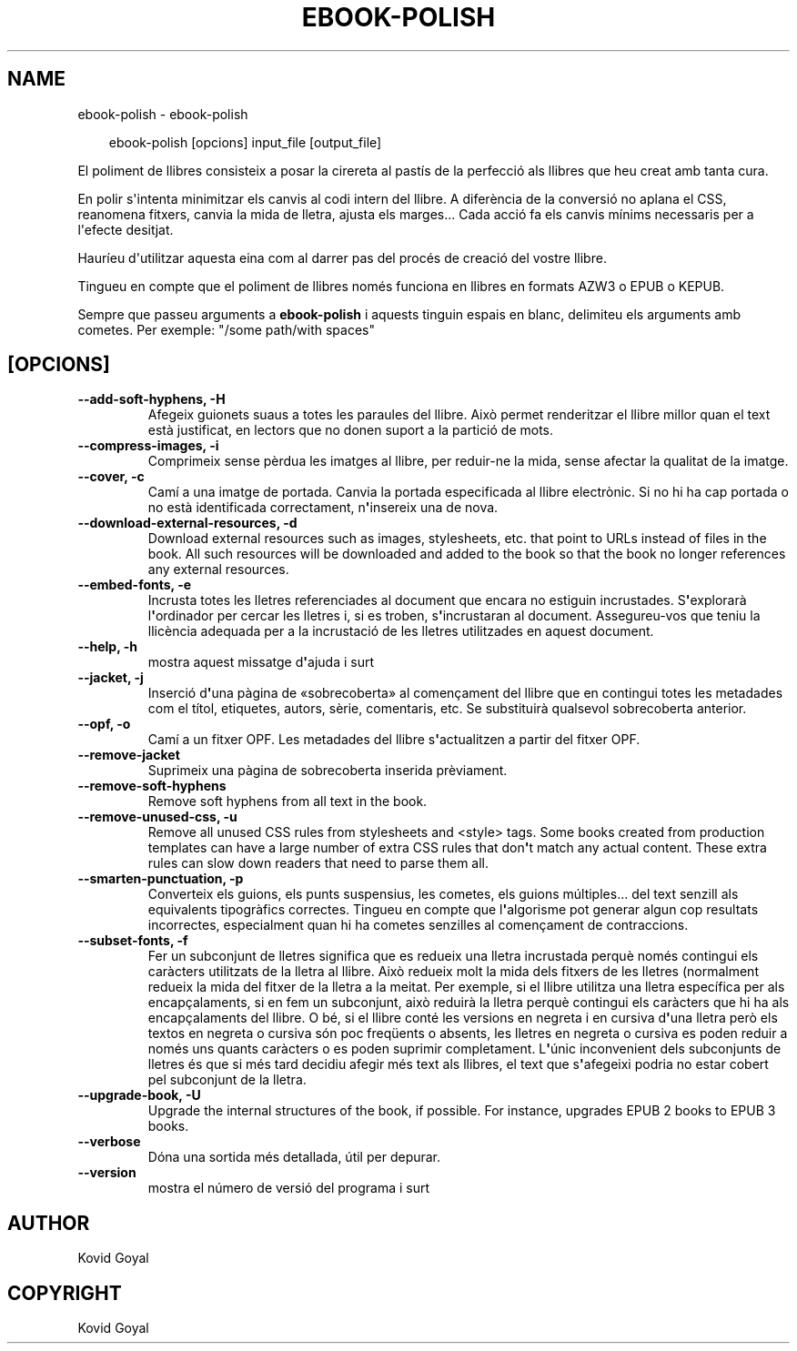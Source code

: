 .\" Man page generated from reStructuredText.
.
.
.nr rst2man-indent-level 0
.
.de1 rstReportMargin
\\$1 \\n[an-margin]
level \\n[rst2man-indent-level]
level margin: \\n[rst2man-indent\\n[rst2man-indent-level]]
-
\\n[rst2man-indent0]
\\n[rst2man-indent1]
\\n[rst2man-indent2]
..
.de1 INDENT
.\" .rstReportMargin pre:
. RS \\$1
. nr rst2man-indent\\n[rst2man-indent-level] \\n[an-margin]
. nr rst2man-indent-level +1
.\" .rstReportMargin post:
..
.de UNINDENT
. RE
.\" indent \\n[an-margin]
.\" old: \\n[rst2man-indent\\n[rst2man-indent-level]]
.nr rst2man-indent-level -1
.\" new: \\n[rst2man-indent\\n[rst2man-indent-level]]
.in \\n[rst2man-indent\\n[rst2man-indent-level]]u
..
.TH "EBOOK-POLISH" "1" "de març 28, 2025" "8.1.1" "calibre"
.SH NAME
ebook-polish \- ebook-polish
.INDENT 0.0
.INDENT 3.5
.sp
.EX
ebook\-polish [opcions] input_file [output_file]
.EE
.UNINDENT
.UNINDENT
.sp
El poliment de llibres consisteix a posar la cirereta al pastís de la perfecció als
llibres que heu creat amb tanta cura.
.sp
En polir s\(aqintenta minimitzar els canvis al codi intern del llibre. A diferència de
la conversió no aplana el CSS, reanomena fitxers, canvia la mida de lletra,
ajusta els marges... Cada acció fa els canvis mínims necessaris per a l\(aqefecte desitjat.
.sp
Hauríeu d\(aqutilitzar aquesta eina com al darrer pas del procés de creació del
vostre llibre.
.sp
Tingueu en compte que el poliment de llibres només funciona en llibres en
formats AZW3 o EPUB o KEPUB.
.sp
Sempre que passeu arguments a \fBebook\-polish\fP i aquests tinguin espais en blanc, delimiteu els arguments amb cometes. Per exemple: \(dq/some path/with spaces\(dq
.SH [OPCIONS]
.INDENT 0.0
.TP
.B \-\-add\-soft\-hyphens, \-H
Afegeix guionets suaus a totes les paraules del llibre. Això permet renderitzar el llibre millor quan el text està justificat, en lectors que no donen suport a la partició de mots.
.UNINDENT
.INDENT 0.0
.TP
.B \-\-compress\-images, \-i
Comprimeix sense pèrdua les imatges al llibre, per reduir\-ne la mida, sense afectar la qualitat de la imatge.
.UNINDENT
.INDENT 0.0
.TP
.B \-\-cover, \-c
Camí a una imatge de portada. Canvia la portada especificada al llibre electrònic. Si no hi ha cap portada o no està identificada correctament, n\fB\(aq\fPinsereix una de nova.
.UNINDENT
.INDENT 0.0
.TP
.B \-\-download\-external\-resources, \-d
Download external resources such as images, stylesheets, etc. that point to URLs instead of files in the book. All such resources will be downloaded and added to the book so that the book no longer references any external resources.
.UNINDENT
.INDENT 0.0
.TP
.B \-\-embed\-fonts, \-e
Incrusta totes les lletres referenciades al document que encara no estiguin incrustades. S\fB\(aq\fPexplorarà l\fB\(aq\fPordinador per cercar les lletres i, si es troben, s\fB\(aq\fPincrustaran al document. Assegureu\-vos que teniu la llicència adequada per a la incrustació de les lletres utilitzades en aquest document.
.UNINDENT
.INDENT 0.0
.TP
.B \-\-help, \-h
mostra aquest missatge d\fB\(aq\fPajuda i surt
.UNINDENT
.INDENT 0.0
.TP
.B \-\-jacket, \-j
Inserció d\fB\(aq\fPuna pàgina de «sobrecoberta» al començament del llibre que en contingui totes les metadades com el títol, etiquetes, autors, sèrie, comentaris, etc. Se substituirà qualsevol sobrecoberta anterior.
.UNINDENT
.INDENT 0.0
.TP
.B \-\-opf, \-o
Camí a un fitxer OPF. Les metadades del llibre s\fB\(aq\fPactualitzen a partir del fitxer OPF.
.UNINDENT
.INDENT 0.0
.TP
.B \-\-remove\-jacket
Suprimeix una pàgina de sobrecoberta inserida prèviament.
.UNINDENT
.INDENT 0.0
.TP
.B \-\-remove\-soft\-hyphens
Remove soft hyphens from all text in the book.
.UNINDENT
.INDENT 0.0
.TP
.B \-\-remove\-unused\-css, \-u
Remove all unused CSS rules from stylesheets and <style> tags. Some books created from production templates can have a large number of extra CSS rules that don\fB\(aq\fPt match any actual content. These extra rules can slow down readers that need to parse them all.
.UNINDENT
.INDENT 0.0
.TP
.B \-\-smarten\-punctuation, \-p
Converteix els guions, els punts suspensius, les cometes, els guions múltiples... del text senzill als equivalents tipogràfics correctes. Tingueu en compte que l\fB\(aq\fPalgorisme pot generar algun cop resultats incorrectes, especialment quan hi ha cometes senzilles al començament de contraccions.
.UNINDENT
.INDENT 0.0
.TP
.B \-\-subset\-fonts, \-f
Fer un subconjunt de lletres significa que es redueix una lletra incrustada perquè només contingui els caràcters utilitzats de la lletra al llibre. Això redueix molt la mida dels fitxers de les lletres (normalment redueix la mida del fitxer de la lletra a la meitat. Per exemple, si el llibre utilitza una lletra específica per als encapçalaments, si en fem un subconjunt, això reduirà la lletra perquè contingui els caràcters que hi ha als encapçalaments del llibre. O bé, si el llibre conté les versions en negreta i en cursiva d\fB\(aq\fPuna lletra però els textos en negreta o cursiva són poc freqüents o absents, les lletres en negreta o cursiva es poden reduir a només uns quants caràcters o es poden suprimir completament. L\fB\(aq\fPúnic inconvenient dels subconjunts de lletres és que si més tard decidiu afegir més text als llibres, el text que s\fB\(aq\fPafegeixi podria no estar cobert pel subconjunt de la lletra.
.UNINDENT
.INDENT 0.0
.TP
.B \-\-upgrade\-book, \-U
Upgrade the internal structures of the book, if possible. For instance, upgrades EPUB 2 books to EPUB 3 books.
.UNINDENT
.INDENT 0.0
.TP
.B \-\-verbose
Dóna una sortida més detallada, útil per depurar.
.UNINDENT
.INDENT 0.0
.TP
.B \-\-version
mostra el número de versió del programa i surt
.UNINDENT
.SH AUTHOR
Kovid Goyal
.SH COPYRIGHT
Kovid Goyal
.\" Generated by docutils manpage writer.
.
